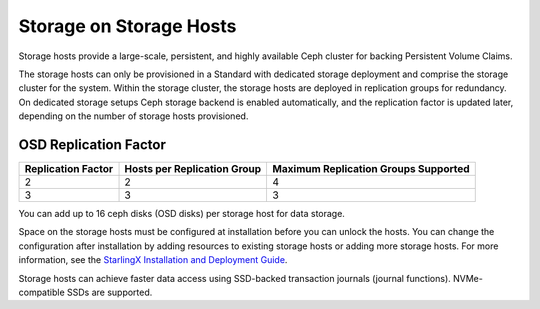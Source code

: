
.. uma1552671621577
.. _storage-hosts-storage-on-storage-hosts:

========================
Storage on Storage Hosts
========================

Storage hosts provide a large-scale, persistent, and highly available Ceph
cluster for backing Persistent Volume Claims.

The storage hosts can only be provisioned in a Standard with dedicated
storage deployment and comprise the storage cluster for the system. Within
the storage cluster, the storage hosts are deployed in replication groups
for redundancy. On dedicated storage setups Ceph storage backend is enabled
automatically, and the replication factor is updated later, depending on
the number of storage hosts provisioned.


.. _storage-hosts-storage-on-storage-hosts-section-N1003F-N1002B-N10001:

----------------------
OSD Replication Factor
----------------------


.. _storage-hosts-storage-on-storage-hosts-d61e23:


.. table::
    :widths: auto

    +--------------------+-----------------------------+--------------------------------------+
    | Replication Factor | Hosts per Replication Group | Maximum Replication Groups Supported |
    +====================+=============================+======================================+
    | 2                  | 2                           | 4                                    |
    +--------------------+-----------------------------+--------------------------------------+
    | 3                  | 3                           | 3                                    |
    +--------------------+-----------------------------+--------------------------------------+

You can add up to 16 ceph disks \(OSD disks\) per storage host for
data storage.

Space on the storage hosts must be configured at installation before you
can unlock the hosts. You can change the configuration after installation
by adding resources to existing storage hosts or adding more storage hosts.
For more information, see the `StarlingX Installation and Deployment Guide
<https://docs.starlingx.io/deploy_install_guides/index.html>`__.

Storage hosts can achieve faster data access using SSD-backed transaction
journals \(journal functions\). NVMe-compatible SSDs are supported.

.. seealso::

    -   :ref:`Provision Storage on a Controller or Storage Host Using
        Horizon
        <provision-storage-on-a-controller-or-storage-host-using-horizon>`

    -   :ref:`Ceph Storage Pools <ceph-storage-pools>`

    -   :ref:`Change Hardware Components for a Storage Host
        <changing-hardware-components-for-a-storage-host>`
